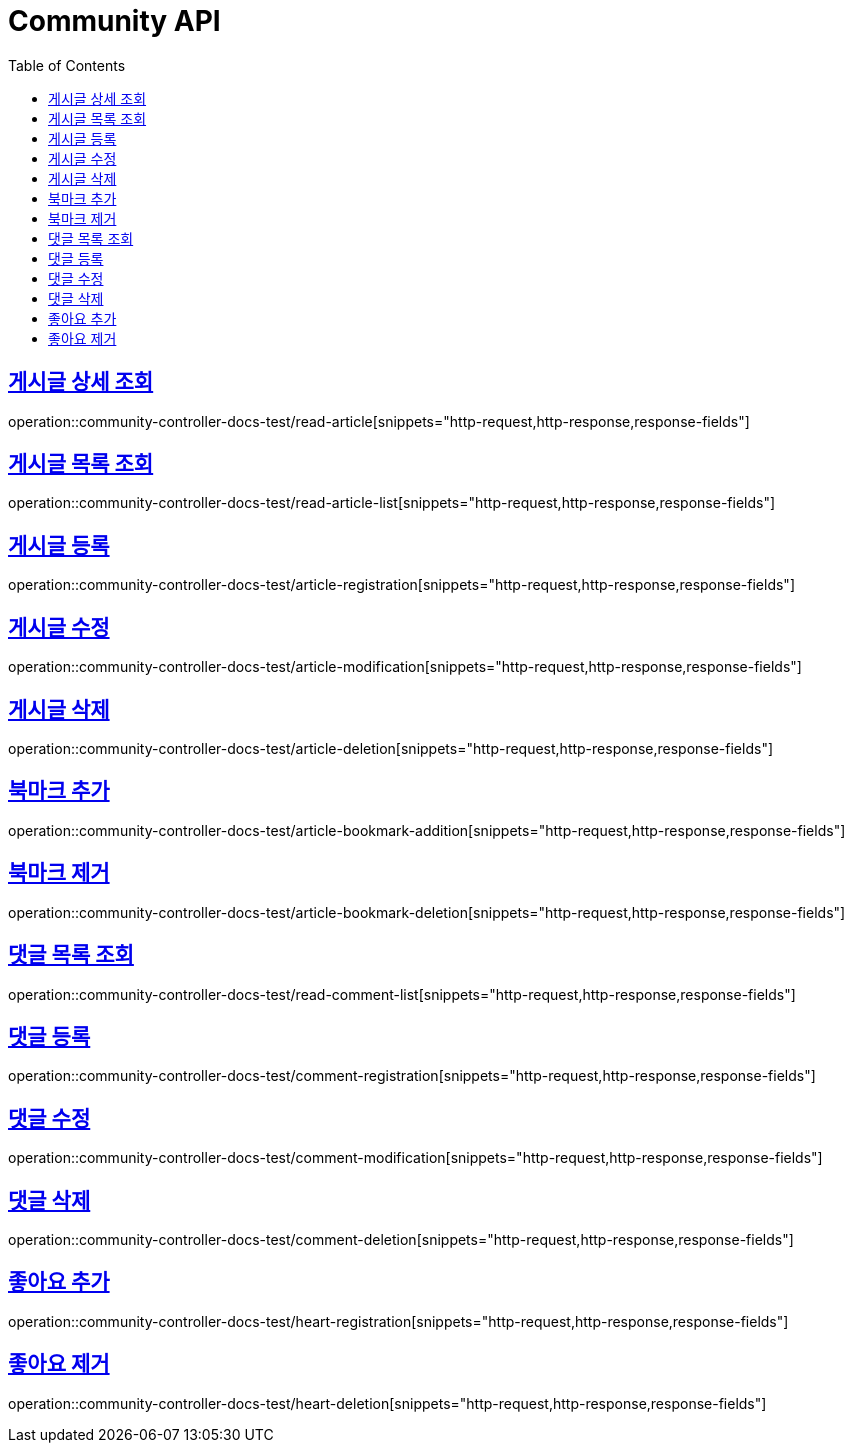 :doctype: book
:icons: font
:source-highlighter: highlightjs
:toc: left
:toclevels: 2
:sectlinks:

[[Community-API]]
= Community API

[[게시글-상세-조회]]
== 게시글 상세 조회
operation::community-controller-docs-test/read-article[snippets="http-request,http-response,response-fields"]

[[게시글-목록-조회]]
== 게시글 목록 조회
operation::community-controller-docs-test/read-article-list[snippets="http-request,http-response,response-fields"]

[[게시글-등록]]
== 게시글 등록
operation::community-controller-docs-test/article-registration[snippets="http-request,http-response,response-fields"]

[[게시글-수정]]
== 게시글 수정
operation::community-controller-docs-test/article-modification[snippets="http-request,http-response,response-fields"]

[[게시글-삭제]]
== 게시글 삭제
operation::community-controller-docs-test/article-deletion[snippets="http-request,http-response,response-fields"]

[[북마크-추가]]
== 북마크 추가
operation::community-controller-docs-test/article-bookmark-addition[snippets="http-request,http-response,response-fields"]

[[북마크-제거]]
== 북마크 제거
operation::community-controller-docs-test/article-bookmark-deletion[snippets="http-request,http-response,response-fields"]

[[댓글-목록-조회]]
== 댓글 목록 조회
operation::community-controller-docs-test/read-comment-list[snippets="http-request,http-response,response-fields"]

[[댓글-등록]]
== 댓글 등록
operation::community-controller-docs-test/comment-registration[snippets="http-request,http-response,response-fields"]

[[댓글-수정]]
== 댓글 수정
operation::community-controller-docs-test/comment-modification[snippets="http-request,http-response,response-fields"]

[[댓글-삭제]]
== 댓글 삭제
operation::community-controller-docs-test/comment-deletion[snippets="http-request,http-response,response-fields"]

[[좋아요-추가]]
== 좋아요 추가
operation::community-controller-docs-test/heart-registration[snippets="http-request,http-response,response-fields"]

[[좋아요-제거]]
== 좋아요 제거
operation::community-controller-docs-test/heart-deletion[snippets="http-request,http-response,response-fields"]


